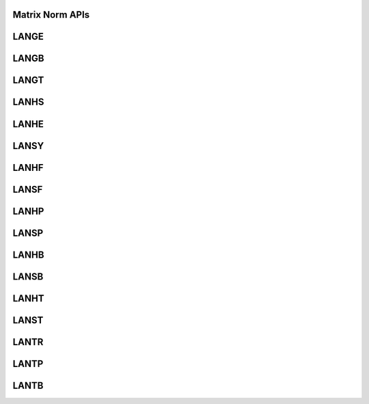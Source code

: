 ..  Copyright (C) 2024, Advanced Micro Devices. All rights reserved.

..  Redistribution and use in source and binary forms, with or without
..  modification, are permitted provided that the following conditions are met:

..  1. Redistributions of source code must retain the above copyright notice,
..  this list of conditions and the following disclaimer.
..  2. Redistributions in binary form must reproduce the above copyright notice,
..  this list of conditions and the following disclaimer in the documentation
..  and/or other materials provided with the distribution.
..  3. Neither the name of the copyright holder nor the names of its
..  contributors may be used to endorse or promote products derived from this
..  software without specific prior written permission.

..  THIS SOFTWARE IS PROVIDED BY THE COPYRIGHT HOLDERS AND CONTRIBUTORS "AS IS"
..  AND ANY EXPRESS OR IMPLIED WARRANTIES, INCLUDING, BUT NOT LIMITED TO, THE
..  IMPLIED WARRANTIES OF MERCHANTABILITY AND FITNESS FOR A PARTICULAR PURPOSE
..  ARE DISCLAIMED. IN NO EVENT SHALL THE COPYRIGHT HOLDER OR CONTRIBUTORS BE
..  LIABLE FOR ANY DIRECT, INDIRECT, INCIDENTAL, SPECIAL, EXEMPLARY, OR
..  CONSEQUENTIAL DAMAGES (INCLUDING, BUT NOT LIMITED TO, PROCUREMENT OF
..  SUBSTITUTE GOODS OR SERVICES; LOSS OF USE, DATA, OR PROFITS; OR BUSINESS
..  INTERRUPTION) HOWEVER CAUSED AND ON ANY THEORY OF LIABILITY, WHETHER IN
..  CONTRACT, STRICT LIABILITY, OR TORT (INCLUDING NEGLIGENCE OR OTHERWISE)
..  ARISING IN ANY WAY OUT OF THE USE OF THIS SOFTWARE, EVEN IF ADVISED OF THE
..  POSSIBILITY OF SUCH DAMAGE.

.. _MatrixNorm_apis:

Matrix Norm APIs
-----------------

.. _lange:

LANGE
------

.. doxygengroup:: lange
   :members:


.. _langb:

LANGB
------

.. doxygengroup:: langb
   :members:


.. _langt:

LANGT
------

.. doxygengroup:: langt
   :members:


.. _lanhs:

LANHS
------

.. doxygengroup:: lanhs
   :members:


.. _lanhe:

LANHE
------

.. doxygengroup:: lanhe
   :members:


.. _lansy:

LANSY
------

.. doxygengroup:: lansy
   :members:


.. _lanhf:

LANHF
------

.. doxygengroup:: lanhf
   :members:


.. _lansf:

LANSF
------

.. doxygengroup:: lansf
   :members:


.. _lanhp:

LANHP
------

.. doxygengroup:: lanhp
   :members:


.. _lansp:

LANSP
------

.. doxygengroup:: lansp
   :members:


.. _lanhb:

LANHB
------

.. doxygengroup:: lanhb
   :members:


.. _lansb:

LANSB
------

.. doxygengroup:: lansb
   :members:


.. _lanht:

LANHT
------

.. doxygengroup:: lanht
   :members:


.. _lanst:

LANST
------

.. doxygengroup:: lanst
   :members:


.. _lantr:

LANTR
------

.. doxygengroup:: lantr
   :members:


.. _lantp:

LANTP
------

.. doxygengroup:: lantp
   :members:


.. _lantb:

LANTB
------

.. doxygengroup:: lantb
   :members:
